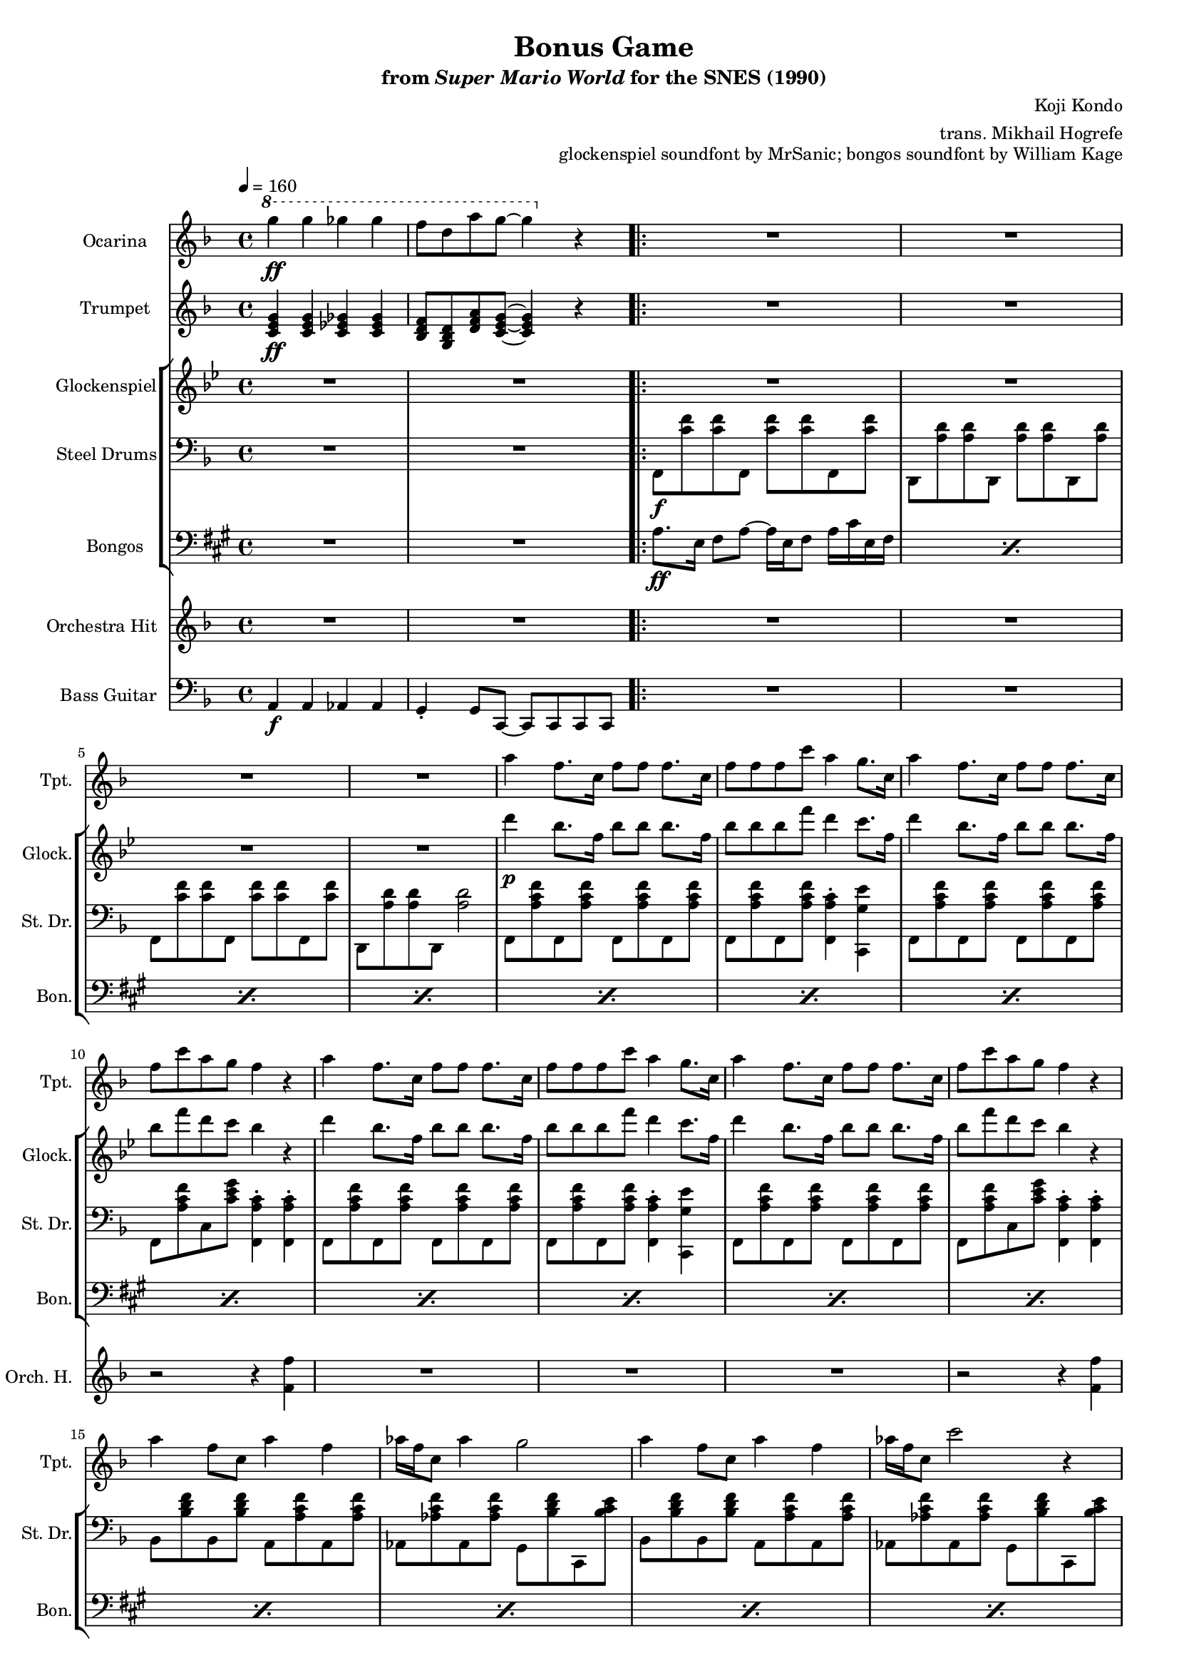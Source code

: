 \version "2.24.3"
#(set-global-staff-size 16)

\paper {
  left-margin = 0.6\in
}

\book {
    \header {
        title = "Bonus Game"
        subtitle = \markup { "from" {\italic "Super Mario World"} "for the SNES (1990)" }
        composer = "Koji Kondo"
        arranger = "trans. Mikhail Hogrefe"
        opus = "glockenspiel soundfont by MrSanic; bongos soundfont by William Kage"
    }

    \score {
        {
            <<
                \new Staff \relative c'''' {                 
                    \set Staff.instrumentName = "Ocarina"
                    \set Staff.shortInstrumentName = "Oc."  
\key f \major
\tempo 4 = 160
\ottava #1
g4\ff g ges ges |
f8 d a' g ~ g4 \ottava #0 r |
                    \repeat volta 2 {
R1*20
                    }
\once \override Score.RehearsalMark.self-alignment-X = #RIGHT
\mark \markup { \fontsize #-2 "Loop forever" }
                }

                \new Staff \relative c' {                 
                    \set Staff.instrumentName = "Trumpet"
                    \set Staff.shortInstrumentName = "Tpt."  
\key f \major
<c e g>4\ff 4 <c ees ges>4 4 |
<bes d f>8 <g bes d> <d' f a> <c e g>8 ~ 4 r |

R1*4
a''4 f8. c16 f8 f f8. c16 |
f8 f f c' a4 g8. c,16 |
a'4 f8. c16 f8 f f8. c16 |
f8 c' a g f4 r |
a4 f8. c16 f8 f f8. c16 |
f8 f f c' a4 g8. c,16 |
a'4 f8. c16 f8 f f8. c16 |
f8 c' a g f4 r |
a4 f8 c a'4 f |
aes16 f c8 aes'4 g2 |
a4 f8 c a'4 f |
aes16 f c8 c'2 r4 |
a4 f8. c16 f8 f f8. c16 |
f8 f f c' a4 g8. c,16 |
a'4 f8. c16 f8 f f8. c16 |
f8 c' a g f4 r |
                }

                \new StaffGroup <<
                    \new Staff \relative c''' {                 
                        \set Staff.instrumentName = "Glockenspiel"
                        \set Staff.shortInstrumentName = "Glock."  
\key bes \major
R1*2

R1*4
d4\p bes8. f16 bes8 bes bes8. f16 |
bes8 bes bes f' d4 c8. f,16 |
d'4 bes8. f16 bes8 bes bes8. f16 |
bes8 f' d c bes4 r |
d4 bes8. f16 bes8 bes bes8. f16 |
bes8 bes bes f' d4 c8. f,16 |
d'4 bes8. f16 bes8 bes bes8. f16 |
bes8 f' d c bes4 r |
R1*4
d4 bes8. f16 bes8 bes bes8. f16 |
bes8 bes bes f' d4 c8. f,16 |
d'4 bes8. f16 bes8 bes bes8. f16 |
bes8 f' d c bes4 r |
                    }

                    \new Staff \relative c, {                 
                        \set Staff.instrumentName = "Steel Drums"
                        \set Staff.shortInstrumentName = "St. Dr."  
\key f \major
\clef bass
R1*2

f8\f <c'' f>8 8 f,, <c'' f>8 8 f,, <c'' f> |
d,,8 <a'' d>8 8 d,, <a'' d>8 8 d,, <a'' d> |
f,8 <c'' f>8 8 f,, <c'' f>8 8 f,, <c'' f> |
d,,8 <a'' d>8 8 d,, <a'' d>2 |
f,8 <a' c f> f, <a' c f> f, <a' c f> f, <a' c f> |
f,8 <a' c f> f, <a' c f> <f, a' c>4-. <c g'' e'> |
f8 <a' c f> f, <a' c f> f, <a' c f> f, <a' c f> |
f,8 <a' c f> c, <c' e g> <f,, a' c>4-. 4-. |
f8 <a' c f> f, <a' c f> f, <a' c f> f, <a' c f> |
f,8 <a' c f> f, <a' c f> <f, a' c>4-. <c g'' e'> |
f8 <a' c f> f, <a' c f> f, <a' c f> f, <a' c f> |
f,8 <a' c f> c, <c' e g> <f,, a' c>4-. 4-. |
bes8 <bes' d f> bes, <bes' d f> a, <a' c f> a, <a' c f> |
aes,8 <aes' c f> aes, <aes' c f> g, <bes' d f> c,, <bes'' c e> |
bes,8 <bes' d f> bes, <bes' d f> a, <a' c f> a, <a' c f> |
aes,8 <aes' c f> aes, <aes' c f> g, <bes' d f> c,, <bes'' c e> |
f,8 <a' c f> f, <a' c f> f, <a' c f> f, <a' c f> |
f,8 <a' c f> f, <a' c f> <f, a' c>4-. <c g'' e'> |
f8 <a' c f> f, <a' c f> f, <a' c f> f, <a' c f> |
f,8 <a' c f> c, <c' e g> <f,, a' c>4-. 4-. |
                    }

                    \new Staff \relative c' {                 
                        \set Staff.instrumentName = "Bongos"
                        \set Staff.shortInstrumentName = "Bon."  
\key a \major
\clef bass
R1*2
\repeat percent 20 { a8.\ff e16 fis8 a ~ a16 e fis8 a16 cis e, fis | }
                    }
                >>

                \new Staff \relative c' {                 
                    \set Staff.instrumentName = "Orchestra Hit"
                    \set Staff.shortInstrumentName = "Orch. H."  
\key f \major
R1*2

R1*7
r2 r4 <f f'> |
R1*3
r2 r4 <f f'> |
R1*7
r2 r4 <f f'> |
                }

                \new Staff \relative c {                 
                    \set Staff.instrumentName = "Bass Guitar"
                    \set Staff.shortInstrumentName = "B. Guit."  
\clef bass
\key f \major
a4\f a aes aes |
g4-. g8 c, ~ c c c c |
R1*20
                }
            >>
        }
        \layout {
            \context {
                \Staff
                \RemoveEmptyStaves
            }
            \context {
                \DrumStaff
                \RemoveEmptyStaves
            }
        }
    }
}
